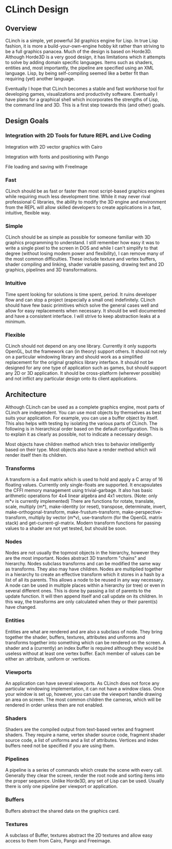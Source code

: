 * CLinch Design

** Overview

CLinch is a simple, yet powerful 3d graphics engine for Lisp. In true Lisp fashion, it is more a build-your-own-engine hobby kit rather than striving to be a full graphics panacea. Much of the design is based on Horde3D. Although Horde3D is a very good design, it has limitations which it attempts to solve by adding domain specific languages. Items such as shaders, entities and, most importantly, the pipeline are specified using an XML language. Lisp, by being self-compiling seemed like a better fit than requiring (yet) another language.

Eventually I hope that CLinch becomes a stable and fast workhorse tool for developing games, visualizations and productivity software. Eventually I have plans for a graphical shell which incorporates the strengths of Lisp, the command line and 3D. This is a first step towards this (and other) goals.  

** Design Goals

*** Integration with 2D Tools for future REPL and Live Coding

Integration with 2D vector graphics with Cairo

Integration with fonts and positioning with Pango

File loading and saving with FreeImage


*** Fast 

CLinch should be as fast or faster than most script-based graphics engines while requiring much less development time. While it may never rival professional C libraries, the ability to modify the 3D engine and environment from the REPL will allow skilled developers to create applications in a fast, intuitive, flexible way.

*** Simple

CLinch should be as simple as possible for someone familiar with 3D graphics programming to understand. I still remember how easy it was to write a single pixel to the screen in DOS and while I can't simplify to that degree (without losing modern power and flexibility), I can remove many of the most common difficulties. These include texture and vertex buffers, shader compiling and linking, shader variable passing, drawing text and 2D graphics, pipelines and 3D transformations. 

*** Intuitive

Time spent looking for solutions is time spent, period. It ruins developer flow and can stop a project (especially a small one) indefinitely. CLinch should have few basic primitives which solve the general cases well and allow for easy replacements when necessary. It should be well documented and have a consistent interface. I will strive to keep abstraction leaks at a minimum. 

*** Flexible

CLinch should not depend on any one library. Currently it only supports OpenGL, but the framework can (in theory) support others. It should not rely on a particular windowing library and should work as a simplified replacement for the original graphics library interface. It should not be designed for any one type of application such as games, but should support any 2D or 3D application. It should be cross-platform (wherever possible) and not inflict any particular design onto its client applications.


** Architecture

Although CLinch can be used as a complete graphics engine, most parts of CLinch are independent. You can use most objects by themselves as best suits your application. For example, you can use a buffer object by itself. This also helps with testing by isolating the various parts of CLinch. The following is in hierarchical order based on the default configuration. This is to explain it as clearly as possible, not to indicate a necessary design. 

Most objects have children method which tries to behavior intelligently based on their type. Most objects also have a render method which will render itself then its children.

*** Transforms

A transform is a 4x4 matrix which is used to hold and apply a C array of 16 floating values. Currently only single-floats are supported. It encapsulates the CFFI memory management using trivial-garbage. It also has basic arithmetic operations for 4x4 linear algebra and 4x1 vectors. (Note: only m*v is currently implemented) There are functions for rotate, translate, scale, multiply (m*), make-identity (or reset), transpose, determinate, invert, make-orthogonal-transform, make-frustum-transform, make-perspective-transform, multiply by vector (m*v), use-transform (for the OpenGL matrix stack) and get-current-gl-matrix. Modern transform functions for passing values to a shader are not yet tested, but should be soon.

*** Nodes

Nodes are not usually the topmost objects in the hierarchy, however they are the most important. Nodes abstract 3D transform "chains" and hierarchy. Nodes subclass transforms and can be modified the same way as transforms. They also may have children. Nodes are multiplied together in a hierarchy to create an effective transform which it stores in a hash by a list of all its parents. This allows a node to be reused in any way necessary. A node can be used in multiple places within a hierarchy (or tree) or even in several different ones. This is done by passing a list of parents to the update function. It will then append itself and call update on its children. In this way, the transforms are only calculated when they or their parent(s) have changed. 

*** Entities

Entities are what are rendered and are also a subclass of node. They bring together the shader, buffers, textures, attributes and uniforms and transforms together into something which can be rendered on the screen. A shader and a (currently) an index buffer is required although they would be useless without at least one vertex buffer. Each member of values can be either an :attribute, :uniform or :vertices. 

*** Viewports

An application can have several viewports. As CLinch does not force any particular windowing implementation, it can not have a window class. Once your window is set up, however, you can use the viewport handle drawing an area on screen. The most common children the cameras, which will be rendered in order unless then are not enabled.

*** Shaders

Shaders are the compiled output from text-based vertex and fragment shaders. They require a name, vertex shader source code, fragment shader source code, a list of uniforms and a list of attributes. Vertices and index buffers need not be specified if you are using them. 

*** Pipelines

A pipeline is a series of commands which create the scene with every call. Generally they clear the screen, render the root node and sorting items into the proper sequence. Unlike Horde3D, any set of Lisp can be used. Usually there is only one pipeline per viewport or application.

*** Buffers

Buffers abstract the shared data on the graphics card. 

*** Textures

A subclass of Buffer, textures abstract the 2D textures and allow easy access to them from Cairo, Pango and Freeimage.  
